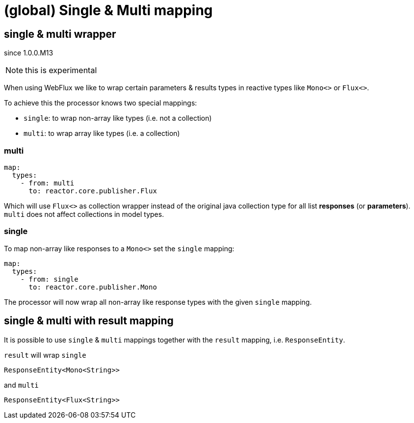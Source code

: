 = (global) Single & Multi mapping


== single & multi wrapper

[.badge .badge-since]+since 1.0.0.M13+

NOTE: this is experimental

When using WebFlux we like to wrap certain parameters & results types in reactive types like
`Mono<>` or `Flux<>`.

To achieve this the processor knows two special mappings:

* `single`: to wrap non-array like types (i.e. not a collection)
* `multi`: to wrap array like types (i.e. a collection)


=== multi

[source,yaml]
----
map:
  types:
    - from: multi
      to: reactor.core.publisher.Flux
----

Which will use `Flux<>` as collection wrapper instead of the original java collection type for all
list *responses* (or *parameters*). `multi` does not affect collections in model types.

=== single

To map non-array like responses to a `Mono<>` set the `single` mapping:

[source,yaml]
----
map:
  types:
    - from: single
      to: reactor.core.publisher.Mono
----

The processor will now wrap all non-array like response types with the given `single` mapping.


== single & multi with result mapping

It is possible to use `single` & `multi` mappings together with the `result` mapping, i.e.
`ResponseEntity`.

`result` will wrap `single`

[source, java]
----
ResponseEntity<Mono<String>>
----

and `multi`

[source, java]
----
ResponseEntity<Flux<String>>
----
